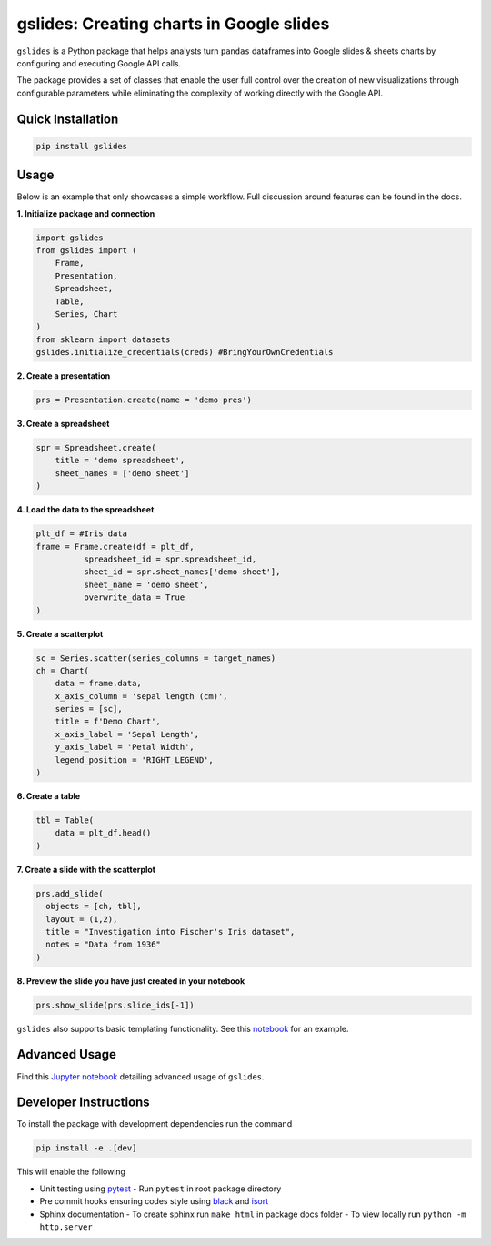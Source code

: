 gslides: Creating charts in Google slides
=========================================

``gslides`` is a Python package that helps analysts turn ``pandas`` dataframes into Google slides & sheets charts by configuring and executing Google API calls.

The package provides a set of classes that enable the user full control over the creation of new visualizations through configurable parameters while eliminating the complexity of working directly with the Google API.

Quick Installation
------------------

.. code-block:: bash

  pip install gslides


Usage
------------------

Below is an example that only showcases a simple workflow. Full discussion around features can be found in the docs.

**1. Initialize package and connection**

.. code-block:: python

  import gslides
  from gslides import (
      Frame,
      Presentation,
      Spreadsheet,
      Table,
      Series, Chart
  )
  from sklearn import datasets
  gslides.initialize_credentials(creds) #BringYourOwnCredentials


**2. Create a presentation**

.. code-block:: python

  prs = Presentation.create(name = 'demo pres')

**3. Create a spreadsheet**

.. code-block:: python

  spr = Spreadsheet.create(
      title = 'demo spreadsheet',
      sheet_names = ['demo sheet']
  )

**4. Load the data to the spreadsheet**

.. code-block:: python

  plt_df = #Iris data
  frame = Frame.create(df = plt_df,
            spreadsheet_id = spr.spreadsheet_id,
            sheet_id = spr.sheet_names['demo sheet'],
            sheet_name = 'demo sheet',
            overwrite_data = True
  )

**5. Create a scatterplot**

.. code-block:: python

  sc = Series.scatter(series_columns = target_names)
  ch = Chart(
      data = frame.data,
      x_axis_column = 'sepal length (cm)',
      series = [sc],
      title = f'Demo Chart',
      x_axis_label = 'Sepal Length',
      y_axis_label = 'Petal Width',
      legend_position = 'RIGHT_LEGEND',
  )

**6. Create a table**

.. code-block:: python

  tbl = Table(
      data = plt_df.head()
  )

**7. Create a slide with the scatterplot**

.. code-block:: python

  prs.add_slide(
    objects = [ch, tbl],
    layout = (1,2),
    title = "Investigation into Fischer's Iris dataset",
    notes = "Data from 1936"
  )

**8. Preview the slide you have just created in your notebook**

.. code-block:: python

  prs.show_slide(prs.slide_ids[-1])

.. image:: img/usage.png

``gslides`` also supports basic templating functionality. See this `notebook <https://github.com/michael-gracie/gslides/blob/main/notebooks/usage.ipynb>`_ for an example.

Advanced Usage
----------------------

Find this `Jupyter notebook <https://github.com/michael-gracie/gslides/blob/main/notebooks/advanced_usage.ipynb>`_ detailing advanced usage of ``gslides``.

Developer Instructions
----------------------

To install the package with development dependencies run the command

.. code-block:: bash

  pip install -e .[dev]

This will enable the following

- Unit testing using `pytest <https://docs.pytest.org/en/latest/>`_
  - Run ``pytest`` in root package directory
- Pre commit hooks ensuring codes style using `black <https://github.com/ambv/black>`_ and `isort <https://github.com/pre-commit/mirrors-isort>`_
- Sphinx documentation
  - To create sphinx run ``make html`` in package docs folder
  - To view locally run ``python -m http.server``
